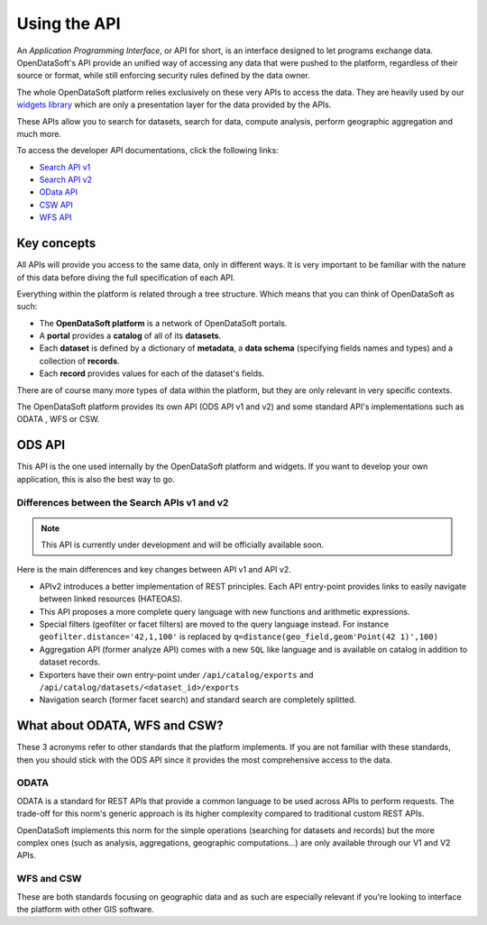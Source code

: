 Using the API
=============

An *Application Programming Interface*, or API for short, is an interface designed to let programs exchange data.
OpenDataSoft's API provide an unified way of accessing any data that were pushed to the platform, regardless of their
source or format, while still enforcing security rules defined by the data owner.

The whole OpenDataSoft platform relies exclusively on these very APIs to access the data. They are heavily used by our
`widgets library <http://opendatasoft.github.io/ods-widgets/docs/#/api>`_ which are only a presentation layer for the
data provided by the APIs.

These APIs allow you to search for datasets, search for data, compute analysis, perform geographic aggregation and much
more.

To access the developer API documentations, click the following links:

- `Search API v1 <https://docs.opendatasoft.com/api/explore/v1.html>`_
- `Search API v2 <https://docs.opendatasoft.com/api/explore/v2.html>`_
- `OData API <https://docs.opendatasoft.com/api/explore/odata.html>`_
- `CSW API <https://docs.opendatasoft.com/api/explore/csw.html>`_
- `WFS API <https://docs.opendatasoft.com/api/explore/wfs.html>`_

Key concepts
------------

All APIs will provide you access to the same data, only in different ways. It is very important to be familiar with
the nature of this data before diving the full specification of each API.

Everything within the platform is related through a tree structure. Which means that you can think of OpenDataSoft as
such:

* The **OpenDataSoft platform** is a network of OpenDataSoft portals.
* A **portal** provides a **catalog** of all of its **datasets**.
* Each **dataset** is defined by a dictionary of **metadata**, a **data schema** (specifying fields names and types)
  and a collection of **records**.
* Each **record** provides values for each of the dataset's fields.

There are of course many more types of data within the platform, but they are only relevant in very specific contexts.

The OpenDataSoft platform provides its own API (ODS API v1 and v2) and some standard API's implementations such as ODATA
, WFS or CSW.

ODS API
-------

This API is the one used internally by the OpenDataSoft platform and widgets.
If you want to develop your own application, this is also the best way to go.

Differences between the Search APIs v1 and v2
^^^^^^^^^^^^^^^^^^^^^^^^^^^^^^^^^^^^^^^^^^^^^

.. note::
    This API is currently under development and will be officially available soon.

Here is the main differences and key changes between API v1 and API v2.

* APIv2 introduces a better implementation of REST principles. Each API entry-point provides links to easily navigate
  between linked resources (HATEOAS).
* This API proposes a more complete query language with new functions and arithmetic expressions.
* Special filters (geofilter or facet filters) are moved to the query language instead.
  For instance ``geofilter.distance='42,1,100'`` is replaced by ``q=distance(geo_field,geom'Point(42 1)',100)``
* Aggregation API (former analyze API) comes with a new ``SQL`` like language and is available on catalog in addition to
  dataset records.
* Exporters have their own entry-point under ``/api/catalog/exports`` and ``/api/catalog/datasets/<dataset_id>/exports``
* Navigation search (former facet search) and standard search are completely splitted.


What about ODATA, WFS and CSW?
------------------------------

These 3 acronyms refer to other standards that the platform implements. If you are not familiar with these standards,
then you should stick with the ODS API since it provides the most comprehensive access to the data.

ODATA
^^^^^

ODATA is a standard for REST APIs that provide a common language to be used across APIs to perform requests. The
trade-off for this norm's generic approach is its higher complexity compared to traditional custom REST APIs.

OpenDataSoft implements this norm for the simple operations (searching for datasets and records) but the more complex
ones (such as analysis, aggregations, geographic computations...) are only available through our V1 and V2 APIs.

WFS and CSW
^^^^^^^^^^^

These are both standards focusing on geographic data and as such are especially relevant if you're looking to interface
the platform with other GIS software.
